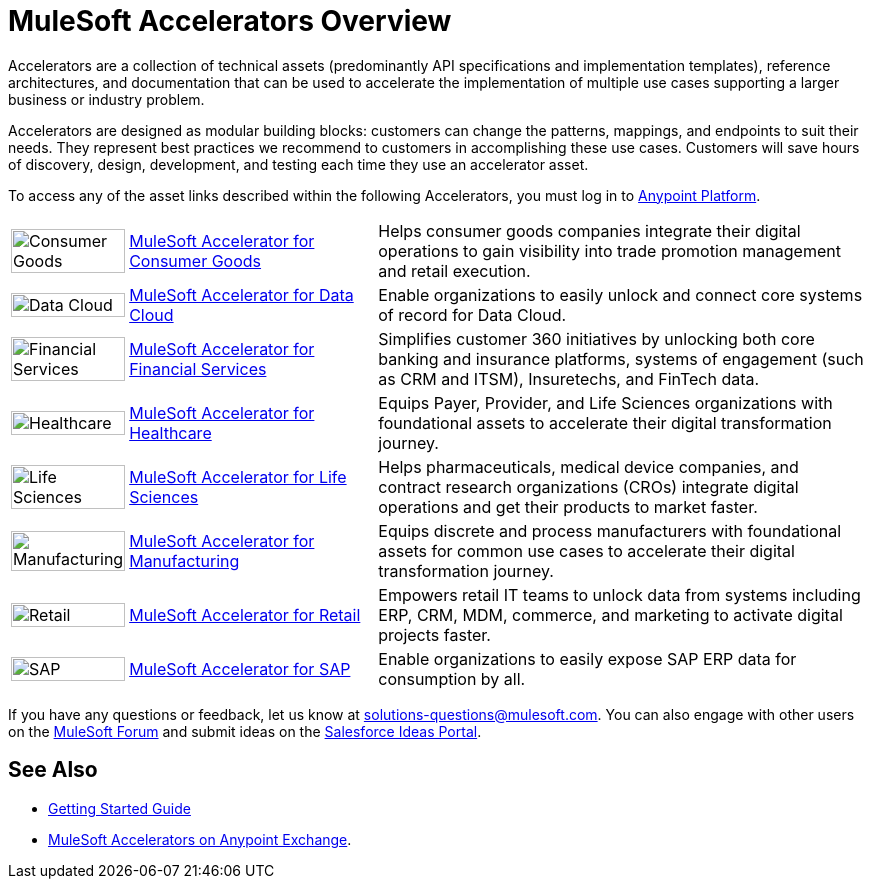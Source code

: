 :imagesdir: ../assets/images

= MuleSoft Accelerators Overview

Accelerators are a collection of technical assets (predominantly API specifications and implementation templates), reference architectures, and documentation that can be used to accelerate the implementation of multiple use cases supporting a larger business or industry problem.

Accelerators are designed as modular building blocks: customers can change the patterns, mappings, and endpoints to suit their needs. They represent best practices we recommend to customers in accomplishing these use cases. Customers will save hours of discovery, design, development, and testing each time they use an accelerator asset.

To access any of the asset links described within the following Accelerators, you must log in to https://anypoint.mulesoft.com/home/[Anypoint Platform^].

[cols="10a,30a,60a"]
|===
.^|image:cg-icon.png[Consumer Goods,100%] .^| xref:5.1@consumer-goods::index.adoc[MuleSoft Accelerator for Consumer Goods] .^| Helps consumer goods companies integrate their digital operations to gain visibility into trade promotion management and retail execution.
.^|image:dc-icon.png[Data Cloud,100%] .^| xref:5.1@consumer-goods::index.adoc[MuleSoft Accelerator for Data Cloud] .^| Enable organizations to easily unlock and connect core systems of record for Data Cloud.
.^|image:fs-icon.png[Financial Services,100%] .^| xref:1.9@financial-services::index.adoc[MuleSoft Accelerator for Financial Services] .^| Simplifies customer 360 initiatives by unlocking both core banking and insurance platforms, systems of engagement (such as CRM and ITSM), Insuretechs, and FinTech data.
.^|image:hc-icon.png[Healthcare,100%] .^| xref:2.20@healthcare::index.adoc[MuleSoft Accelerator for Healthcare] .^| Equips Payer, Provider, and Life Sciences organizations with foundational assets to accelerate their digital transformation journey.
.^|image:ls-icon.png[Life Sciences,100%] .^| xref:1.1@life-sciences::index.adoc[MuleSoft Accelerator for Life Sciences] .^| Helps pharmaceuticals, medical device companies, and contract research organizations (CROs) integrate digital operations and get their products to market faster.
.^|image:mfg-icon.png[Manufacturing,100%] .^| xref:1.3@manufacturing::index.adoc[MuleSoft Accelerator for Manufacturing] .^| Equips discrete and process manufacturers with foundational assets for common use cases to accelerate their digital transformation journey.
.^|image:retail-icon.png[Retail,100%] .^| xref:2.7@retail::index.adoc[MuleSoft Accelerator for Retail] .^| Empowers retail IT teams to unlock data from systems including ERP, CRM, MDM, commerce, and marketing to activate digital projects faster.
.^|image:sap-icon.png[SAP,100%] .^| https://anypoint.mulesoft.com/exchange/org.mule.examples/mulesoft-accelerator-for-sap/[MuleSoft Accelerator for SAP^] .^| Enable organizations to easily expose SAP ERP data for consumption by all.
|===

If you have any questions or feedback, let us know at solutions-questions@mulesoft.com. You can also engage with other users on the https://help.mulesoft.com/s/forum[MuleSoft Forum^] and submit ideas on the https://ideas.salesforce.com/[Salesforce Ideas Portal^].

== See Also

* xref:getting-started.adoc[Getting Started Guide]
* https://anypoint.mulesoft.com/exchange/org.mule.examples/mulesoft-accelerators-introduction/[MuleSoft Accelerators on Anypoint Exchange^].
